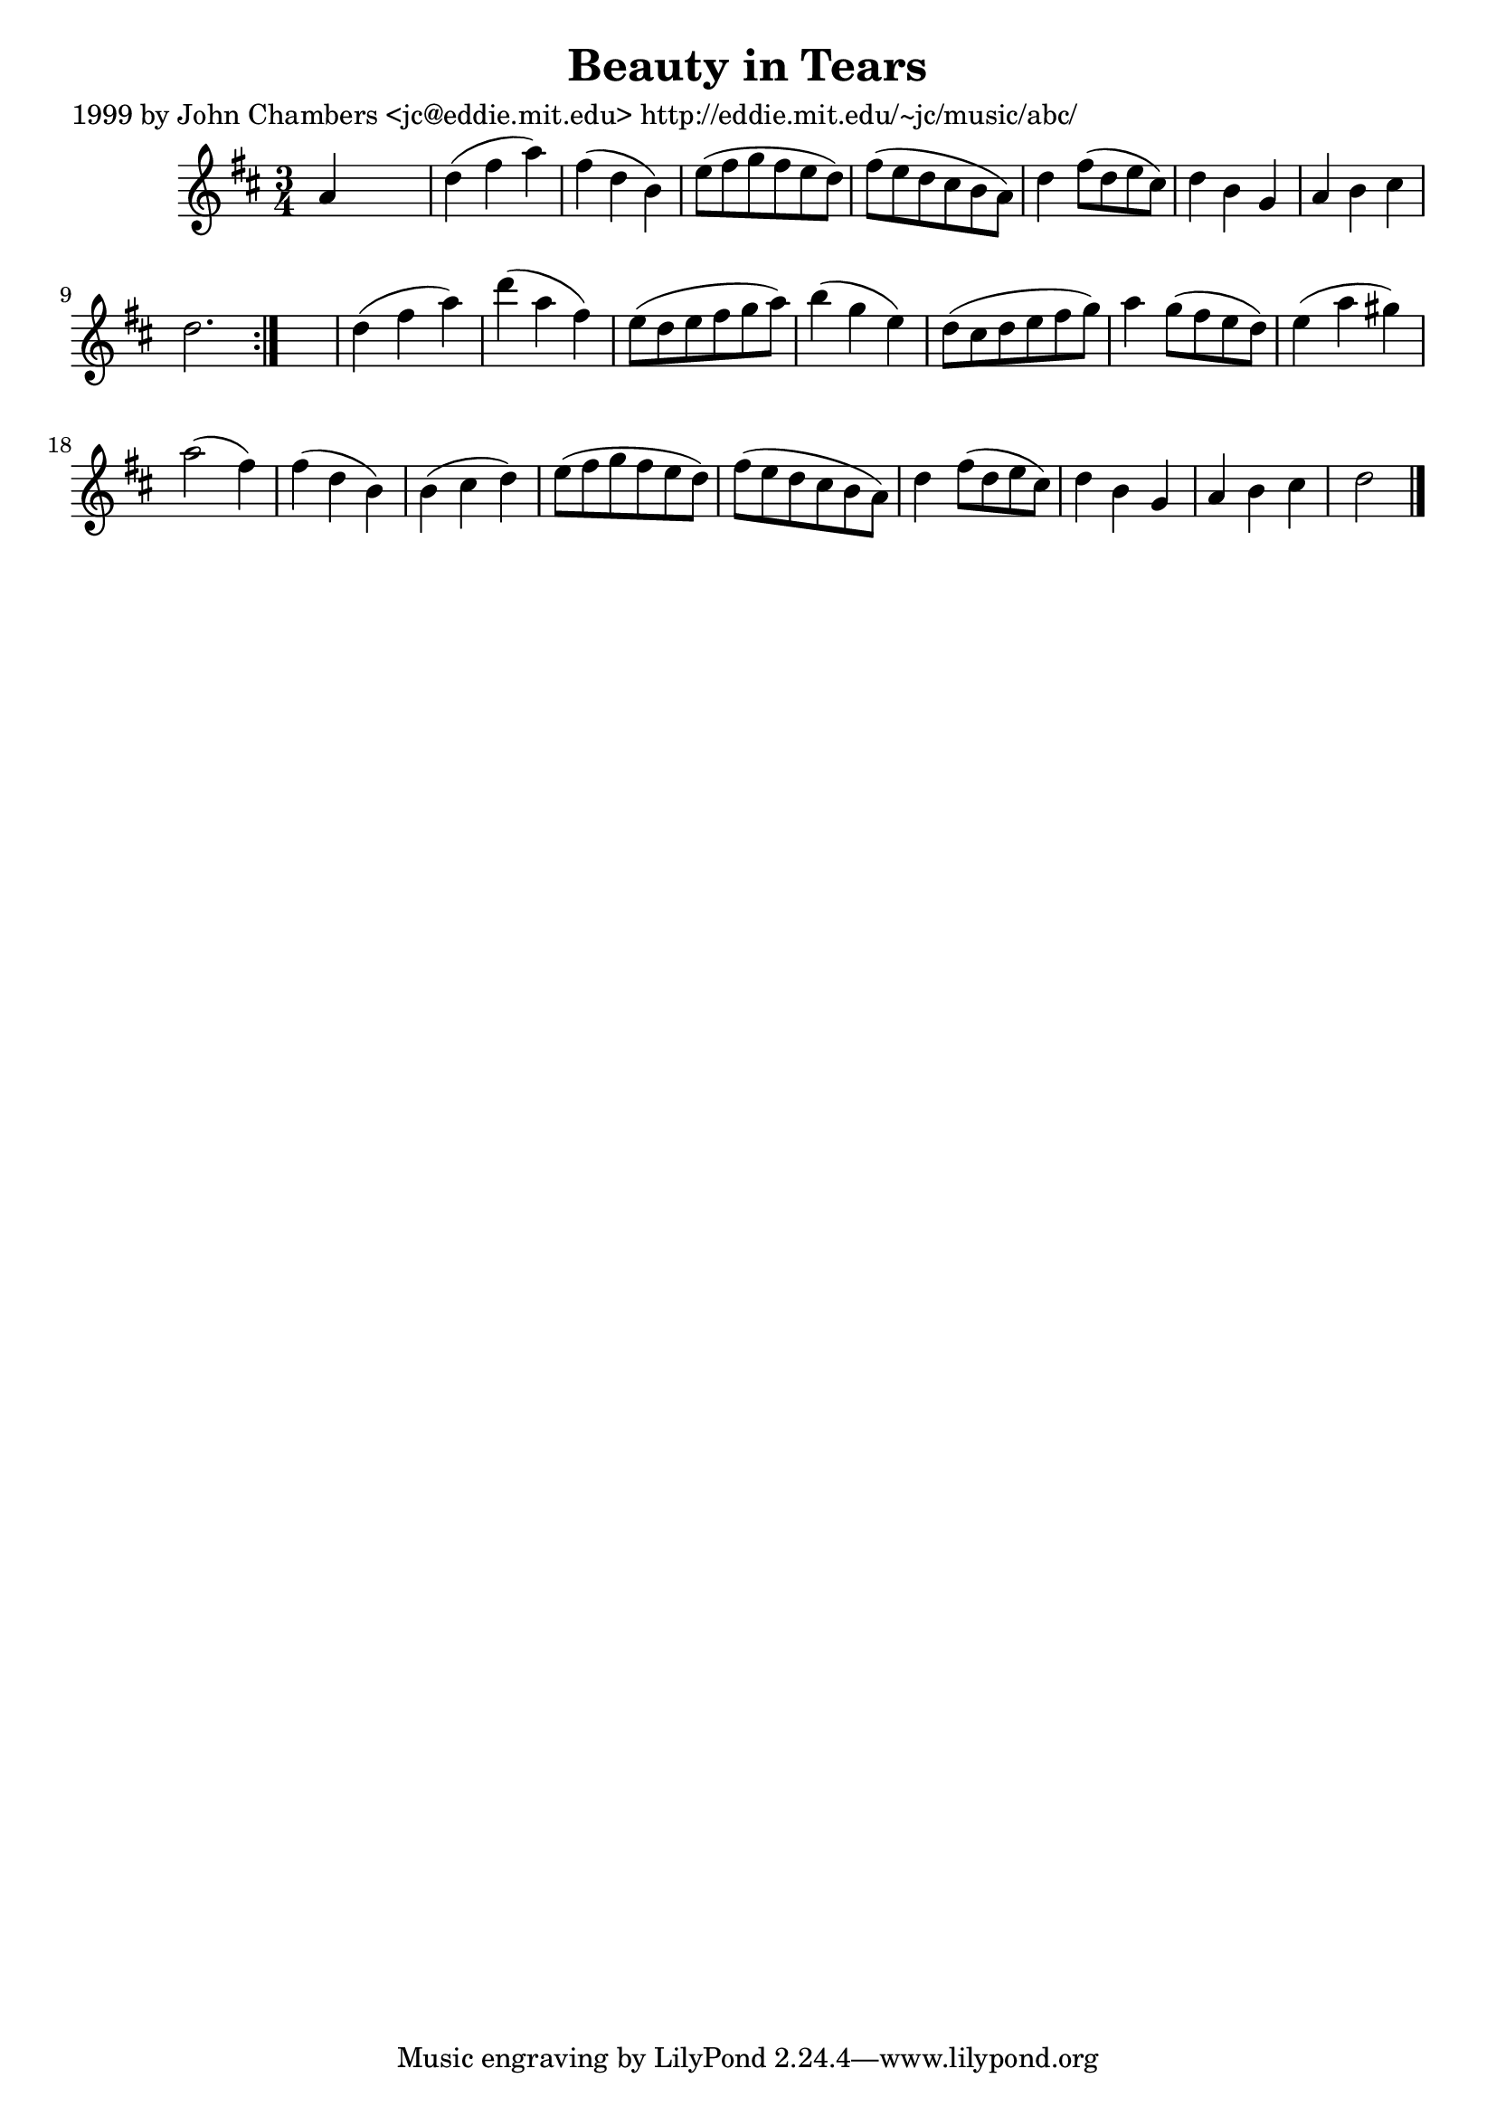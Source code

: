 
\version "2.16.2"
% automatically converted by musicxml2ly from xml/0635_jc.xml

%% additional definitions required by the score:
\language "english"


\header {
    poet = "1999 by John Chambers <jc@eddie.mit.edu> http://eddie.mit.edu/~jc/music/abc/"
    encoder = "abc2xml version 63"
    encodingdate = "2015-01-25"
    title = "Beauty in Tears"
    }

\layout {
    \context { \Score
        autoBeaming = ##f
        }
    }
PartPOneVoiceOne =  \relative a' {
    \repeat volta 2 {
        \key d \major \time 3/4 a4 s2 | % 2
        d4 ( fs4 a4 ) | % 3
        fs4 ( d4 b4 ) | % 4
        e8 ( [ fs8 g8 fs8 e8 d8 ) ] | % 5
        fs8 ( [ e8 d8 cs8 b8 a8 ) ] | % 6
        d4 fs8 ( [ d8 e8 cs8 ) ] | % 7
        d4 b4 g4 | % 8
        a4 b4 cs4 | % 9
        d2. }
    s2. | % 11
    d4 ( fs4 a4 ) | % 12
    d4 ( a4 fs4 ) | % 13
    e8 ( [ d8 e8 fs8 g8 a8 ) ] | % 14
    b4 ( g4 e4 ) | % 15
    d8 ( [ cs8 d8 e8 fs8 g8 ) ] | % 16
    a4 g8 ( [ fs8 e8 d8 ) ] | % 17
    e4 ( a4 gs4 ) | % 18
    a2 ( fs4 ) | % 19
    fs4 ( d4 b4 ) | \barNumberCheck #20
    b4 ( cs4 d4 ) | % 21
    e8 ( [ fs8 g8 fs8 e8 d8 ) ] | % 22
    fs8 ( [ e8 d8 cs8 b8 a8 ) ] | % 23
    d4 fs8 ( [ d8 e8 cs8 ) ] | % 24
    d4 b4 g4 | % 25
    a4 b4 cs4 | % 26
    d2 \bar "|."
    }


% The score definition
\score {
    <<
        \new Staff <<
            \context Staff << 
                \context Voice = "PartPOneVoiceOne" { \PartPOneVoiceOne }
                >>
            >>
        
        >>
    \layout {}
    % To create MIDI output, uncomment the following line:
    %  \midi {}
    }

